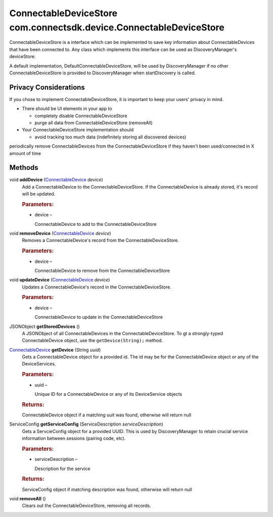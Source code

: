 ConnectableDeviceStore com.connectsdk.device.ConnectableDeviceStore
===================================================================

ConnectableDeviceStore is a interface which can be implemented to save
key information about ConnectableDevices that have been connected to.
Any class which implements this interface can be used as
DiscoveryManager's deviceStore.

A default implementation, DefaultConnectableDeviceStore, will be used by
DiscoveryManager if no other ConnectableDeviceStore is provided to
DiscoveryManager when startDiscovery is called.

Privacy Considerations
----------------------

If you chose to implement ConnectableDeviceStore, it is important to
keep your users' privacy in mind.

-  There should be UI elements in your app to

   -  completely disable ConnectableDeviceStore

   -  purge all data from ConnectableDeviceStore (removeAll)

-  Your ConnectableDeviceStore implementation should

   -  avoid tracking too much data (indefinitely storing all discovered
      devices)

periodically remove ConnectableDevices from the ConnectableDeviceStore
if they haven't been used/connected in X amount of time

Methods
-------

void **addDevice** (`ConnectableDevice </apis/1-6-0/android/ConnectableDevice>`__ *device*)
   Add a ConnectableDevice to the ConnectableDeviceStore. If the
   ConnectableDevice is already stored, it's record will be updated.

   .. rubric:: Parameters:
      :name: parameters
      :class: method-detail-label

   -  device –

      ConnectableDevice to add to the ConnectableDeviceStore

void **removeDevice** (`ConnectableDevice </apis/1-6-0/android/ConnectableDevice>`__ *device*)
   Removes a ConnectableDevice's record from the ConnectableDeviceStore.

   .. rubric:: Parameters:
      :name: parameters-1
      :class: method-detail-label

   -  device –

      ConnectableDevice to remove from the ConnectableDeviceStore

void **updateDevice** (`ConnectableDevice </apis/1-6-0/android/ConnectableDevice>`__ *device*)
   Updates a ConnectableDevice's record in the ConnectableDeviceStore.

   .. rubric:: Parameters:
      :name: parameters-2
      :class: method-detail-label

   -  device –

      ConnectableDevice to update in the ConnectableDeviceStore

JSONObject **getStoredDevices** ()
   A JSONObject of all ConnectableDevices in the ConnectableDeviceStore.
   To gt a strongly-typed ConnectableDevice object, use the
   ``getDevice(String);`` method.

`ConnectableDevice </apis/1-6-0/android/ConnectableDevice>`__ **getDevice** (String *uuid*)
   Gets a ConnectableDevice object for a provided id. The id may be for
   the ConnectableDevice object or any of the DeviceServices.

   .. rubric:: Parameters:
      :name: parameters-3
      :class: method-detail-label

   -  uuid –

      Unique ID for a ConnectableDevice or any of its DeviceService
      objects

   .. rubric:: Returns:
      :name: returns
      :class: method-detail-label

   ConnectableDevice object if a matching uuit was found, otherwise will
   return null

ServiceConfig **getServiceConfig** (ServiceDescription *serviceDescription*)
   Gets a ServcieConfig object for a provided UUID. This is used by
   DiscoveryManager to retain crucial service information between
   sessions (pairing code, etc).

   .. rubric:: Parameters:
      :name: parameters-4
      :class: method-detail-label

   -  serviceDescription –

      Description for the service

   .. rubric:: Returns:
      :name: returns-1
      :class: method-detail-label

   ServiceConfig object if matching description was found, otherwise
   will return null

void **removeAll** ()
   Clears out the ConnectableDeviceStore, removing all records.
